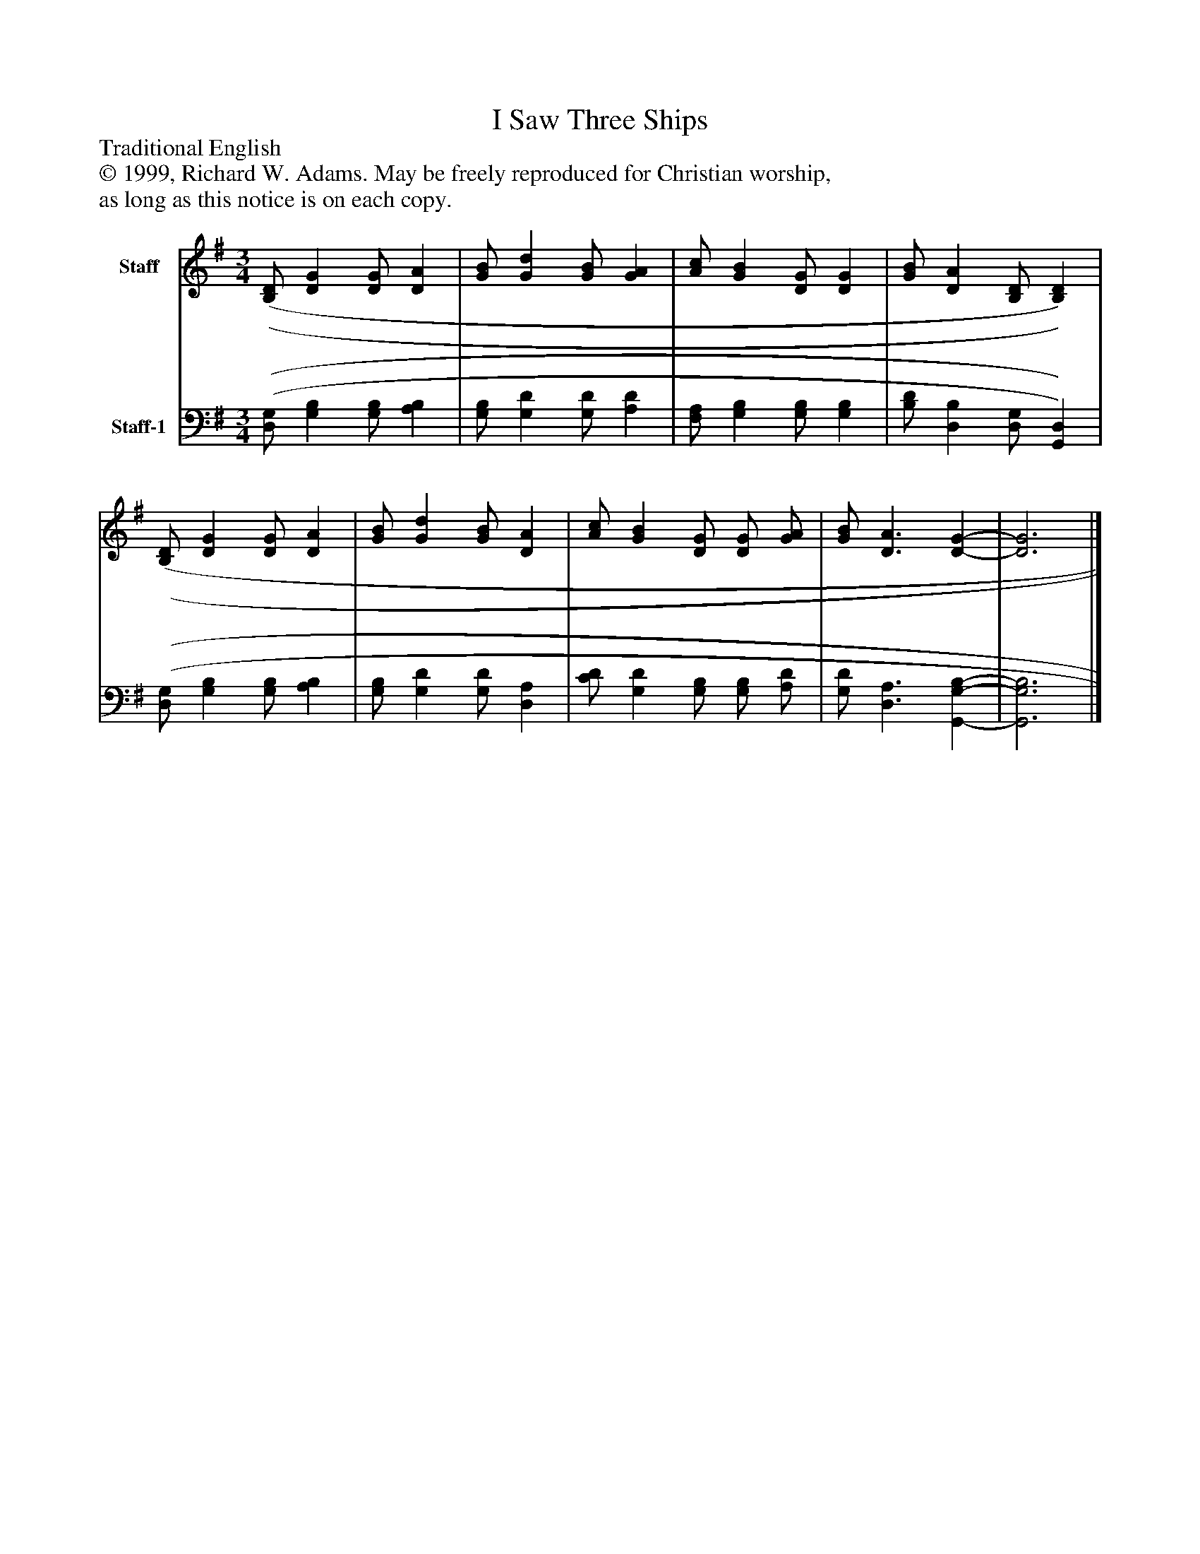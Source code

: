 %%abc-creator mxml2abc 1.4
%%abc-version 2.0
%%continueall true
%%titletrim true
%%titleformat A-1 T C1, Z-1, S-1
X: 0
T: I Saw Three Ships
Z: Traditional English
Z: © 1999, Richard W. Adams. May be freely reproduced for Christian worship,
Z: as long as this notice is on each copy.
L: 1/4
M: 3/4
V: P1 name="Staff"
%%MIDI program 1 0
V: P2 name="Staff-1"
%%MIDI program 2 91
K: G
[V: P1]  [(B,/(D/] [DG] [D/G/] [DA] | [G/B/] [Gd] [G/B/] [GA] | [A/c/] [GB] [D/G/] [DG] | [G/B/] [DA] [B,/D/] [B,)D)] | [(B,/(D/] [DG] [D/G/] [DA] | [G/B/] [Gd] [G/B/] [DA] | [A/c/] [GB] [D/G/] [D/G/] [G/A/] | [G/B/] [D3/A3/] [D-G-] | [D3G3]|]
[V: P2]  [(D,/(G,/] [G,B,] [G,/B,/] [A,B,] | [G,/B,/] [G,D] [G,/D/] [A,D] | [F,/A,/] [G,B,] [G,/B,/] [G,B,] | [B,/D/] [D,B,] [D,/G,/] [G,,)D,)] | [(D,/(G,/] [G,B,] [G,/B,/] [A,B,] | [G,/B,/] [G,D] [G,/D/] [D,A,] | [C/D/] [G,D] [G,/B,/] [G,/B,/] [A,/D/] | [G,/D/] [D,3/A,3/] [G,,-G,-B,-] | [G,,3G,3B,3]|]

